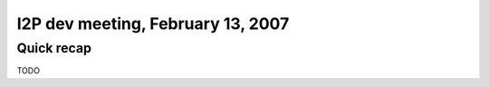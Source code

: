 I2P dev meeting, February 13, 2007
==================================

Quick recap
-----------

TODO
